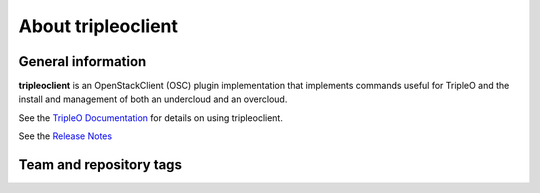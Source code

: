 ===================
About tripleoclient
===================

General information
-------------------

**tripleoclient** is an OpenStackClient (OSC) plugin implementation that
implements commands useful for TripleO and the install and management of
both an undercloud and an overcloud.

See the
`TripleO Documentation <https://docs.openstack.org/tripleo-docs/latest/>`_
for details on using tripleoclient.

See the
`Release Notes <https://docs.openstack.org/releasenotes/python-tripleoclient>`_

Team and repository tags
------------------------

.. image:: https://governance.openstack.org/tc/badges/python-tripleoclient.svg
    :target: https://governance.openstack.org/tc/reference/tags/index.html



